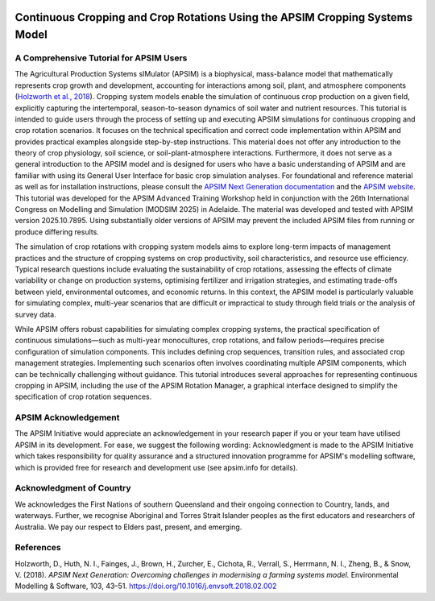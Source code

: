 .. image:: _static/ApsimNextGenerationLogo.png
   :alt: APSIM NextGen Logo
   :align: right
   :width: 200px

Continuous Cropping and Crop Rotations Using the APSIM Cropping Systems Model
===============================================

A Comprehensive Tutorial for APSIM Users
-----------------------------------------------------
The Agricultural Production Systems sIMulator (APSIM) is a biophysical, mass-balance model that mathematically represents crop growth and development, accounting for interactions among soil, plant, and atmosphere components (`Holzworth et al., 2018`_).
Cropping system models enable the simulation of continuous crop production on a given field, explicitly capturing the intertemporal, season-to-season dynamics of soil water and nutrient resources.
This tutorial is intended to guide users through the process of setting up and executing APSIM simulations for continuous cropping and crop rotation scenarios.
It focuses on the technical specification and correct code implementation within APSIM and provides practical examples alongside step-by-step instructions.
This material does not offer any introduction to the theory of crop physiology, soil science, or soil-plant-atmosphere interactions. 
Furthermore, it does not serve as a general introduction to the APSIM model and is designed for users who have a basic understanding of APSIM and are familiar with using its General User Interface for basic crop simulation analyses.
For foundational and reference material as well as for installation instructions, please consult the `APSIM Next Generation documentation <https://apsimnextgeneration.netlify.app/>`_ and the `APSIM website <https://www.apsim.info/>`_.
This tutorial was developed for the APSIM Advanced Training Workshop held in conjunction with the 26th International Congress on Modelling and Simulation (MODSIM 2025) in Adelaide. The material was developed and tested with APSIM version 2025.10.7895. Using substantially older versions of APSIM may prevent the included APSIM files from running or produce differing results.

The simulation of crop rotations with cropping system models aims to explore long-term impacts of management practices and the structure of cropping systems on crop productivity, soil characteristics, and resource use efficiency. 
Typical research questions include evaluating the sustainability of crop rotations, assessing the effects of climate variability or change on production systems, optimising fertilizer and irrigation strategies, and estimating trade-offs between yield, environmental outcomes, and economic returns. 
In this context, the APSIM model is particularly valuable for simulating complex, multi-year scenarios that are difficult or impractical to study through field trials or the analysis of survey data.

While APSIM offers robust capabilities for simulating complex cropping systems, the practical specification of continuous simulations—such as multi-year monocultures, crop rotations, and fallow periods—requires precise configuration of simulation components. 
This includes defining crop sequences, transition rules, and associated crop management strategies. 
Implementing such scenarios often involves coordinating multiple APSIM components, which can be technically challenging without guidance.
This tutorial introduces several approaches for representing continuous cropping in APSIM, including the use of the APSIM Rotation Manager, a graphical interface designed to simplify the specification of crop rotation sequences.


APSIM Acknowledgement
-----------------------------------------------------
The APSIM Initiative would appreciate an acknowledgement in your research paper if you or your team have utilised APSIM in its development. For ease, we suggest the following wording:
Acknowledgment is made to the APSIM Initiative which takes responsibility for quality assurance and a structured innovation programme for APSIM's modelling software, which is provided free for research and development use (see apsim.info for details).

Acknowledgment of Country
-----------------------------------------------------
We acknowledges the First Nations of southern Queensland and their ongoing connection to Country, lands, and waterways. Further, we recognise Aboriginal and Torres Strait Islander peoples as the first educators and researchers of Australia. We pay our respect to Elders past, present, and emerging.


References
-----------------------------------------------------

.. _Holzworth et al., 2018:

Holzworth, D., Huth, N. I., Fainges, J., Brown, H., Zurcher, E., Cichota, R., Verrall, S., Herrmann, N. I., Zheng, B., & Snow, V. (2018). *APSIM Next Generation: Overcoming challenges in modernising a farming systems model.* Environmental Modelling & Software, 103, 43–51. https://doi.org/10.1016/j.envsoft.2018.02.002
